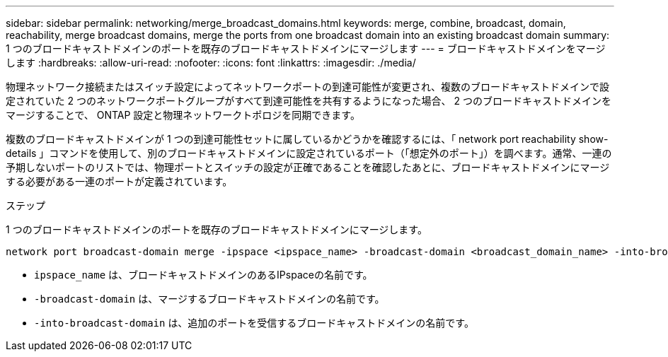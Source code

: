 ---
sidebar: sidebar 
permalink: networking/merge_broadcast_domains.html 
keywords: merge, combine, broadcast, domain, reachability, merge broadcast domains, merge the ports from one broadcast domain into an existing broadcast domain 
summary: 1 つのブロードキャストドメインのポートを既存のブロードキャストドメインにマージします 
---
= ブロードキャストドメインをマージします
:hardbreaks:
:allow-uri-read: 
:nofooter: 
:icons: font
:linkattrs: 
:imagesdir: ./media/


[role="lead"]
物理ネットワーク接続またはスイッチ設定によってネットワークポートの到達可能性が変更され、複数のブロードキャストドメインで設定されていた 2 つのネットワークポートグループがすべて到達可能性を共有するようになった場合、 2 つのブロードキャストドメインをマージすることで、 ONTAP 設定と物理ネットワークトポロジを同期できます。

複数のブロードキャストドメインが 1 つの到達可能性セットに属しているかどうかを確認するには、「 network port reachability show-details 」コマンドを使用して、別のブロードキャストドメインに設定されているポート（「想定外のポート」）を調べます。通常、一連の予期しないポートのリストでは、物理ポートとスイッチの設定が正確であることを確認したあとに、ブロードキャストドメインにマージする必要がある一連のポートが定義されています。

.ステップ
1 つのブロードキャストドメインのポートを既存のブロードキャストドメインにマージします。

....
network port broadcast-domain merge -ipspace <ipspace_name> -broadcast-domain <broadcast_domain_name> -into-broadcast-domain <broadcast_domain_name>
....
* `ipspace_name` は、ブロードキャストドメインのあるIPspaceの名前です。
* `-broadcast-domain` は、マージするブロードキャストドメインの名前です。
* `-into-broadcast-domain` は、追加のポートを受信するブロードキャストドメインの名前です。

